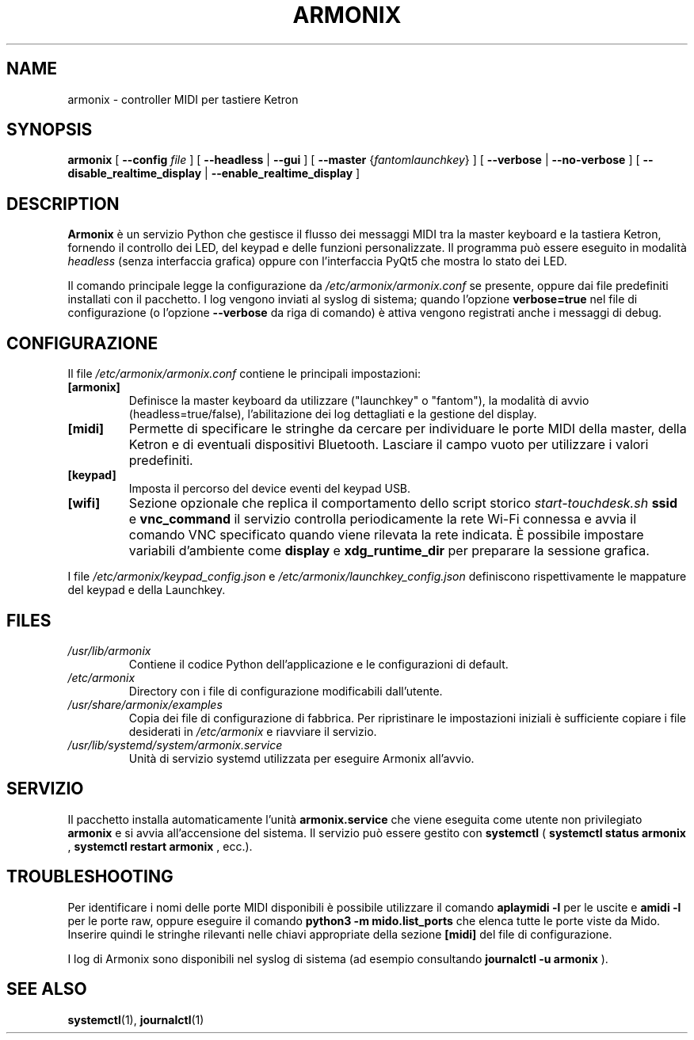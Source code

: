 ." Manpage for Armonix
.TH ARMONIX 1 "March 2024" "Version 0.99" "User Commands"
.SH NAME
armonix \- controller MIDI per tastiere Ketron
.SH SYNOPSIS
.B armonix
[
.B --config
.I file
]
[
.B --headless
|
.B --gui
]
[
.B --master
.RI { fantom \| launchkey }
]
[
.B --verbose
|
.B --no-verbose
]
[
.B --disable_realtime_display
|
.B --enable_realtime_display
]
.SH DESCRIPTION
.B Armonix
è un servizio Python che gestisce il flusso dei messaggi MIDI tra la master keyboard
e la tastiera Ketron, fornendo il controllo dei LED, del keypad e delle funzioni
personalizzate. Il programma può essere eseguito in modalità 
.I headless
(senza interfaccia grafica) oppure con l'interfaccia PyQt5 che mostra lo stato dei LED.
.P
Il comando principale legge la configurazione da
.I /etc/armonix/armonix.conf
se presente, oppure dai file predefiniti installati con il pacchetto. I log
vengono inviati al syslog di sistema; quando l'opzione 
.B verbose=true
nel file di configurazione (o l'opzione
.B --verbose
da riga di comando) è attiva vengono registrati anche i messaggi di debug.
.SH CONFIGURAZIONE
Il file
.I /etc/armonix/armonix.conf
contiene le principali impostazioni:
.TP
.B [armonix]
Definisce la master keyboard da utilizzare ("launchkey" o "fantom"), la modalità di
avvio (headless=true/false), l'abilitazione dei log dettagliati e la gestione del display.
.TP
.B [midi]
Permette di specificare le stringhe da cercare per individuare le porte MIDI della master,
della Ketron e di eventuali dispositivi Bluetooth. Lasciare il campo vuoto per utilizzare i
valori predefiniti.
.TP
.B [keypad]
Imposta il percorso del device eventi del keypad USB.
.TP
.B [wifi]
Sezione opzionale che replica il comportamento dello script storico
.I start-touchdesk.sh
. Quando sono impostati 
.B ssid
e
.B vnc_command
il servizio controlla periodicamente la rete Wi-Fi connessa e avvia il comando VNC specificato
quando viene rilevata la rete indicata. È possibile impostare variabili d'ambiente come
.B display
e
.B xdg_runtime_dir
per preparare la sessione grafica.
.P
I file
.I /etc/armonix/keypad_config.json
e
.I /etc/armonix/launchkey_config.json
definiscono rispettivamente le mappature del keypad e della Launchkey.
.SH FILES
.TP
.I /usr/lib/armonix
Contiene il codice Python dell'applicazione e le configurazioni di default.
.TP
.I /etc/armonix
Directory con i file di configurazione modificabili dall'utente.
.TP
.I /usr/share/armonix/examples
Copia dei file di configurazione di fabbrica. Per ripristinare le impostazioni
iniziali è sufficiente copiare i file desiderati in
.I /etc/armonix
e riavviare il servizio.
.TP
.I /usr/lib/systemd/system/armonix.service
Unità di servizio systemd utilizzata per eseguire Armonix all'avvio.
.SH SERVIZIO
Il pacchetto installa automaticamente l'unità
.B armonix.service
che viene eseguita come utente non privilegiato
.B armonix
e si avvia all'accensione del sistema. Il servizio può essere gestito con
.B systemctl
(
.B systemctl status armonix
,
.B systemctl restart armonix
,
ecc.).
.SH TROUBLESHOOTING
Per identificare i nomi delle porte MIDI disponibili è possibile utilizzare il comando
.B aplaymidi -l
per le uscite e
.B amidi -l
per le porte raw, oppure eseguire il comando
.B python3 -m mido.list_ports
che elenca tutte le porte viste da Mido. Inserire quindi le stringhe rilevanti nelle chiavi
appropriate della sezione
.B [midi]
del file di configurazione.
.P
I log di Armonix sono disponibili nel syslog di sistema (ad esempio consultando
.B journalctl -u armonix
).
.SH SEE ALSO
.BR systemctl (1),
.BR journalctl (1)
